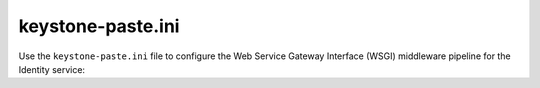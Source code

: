 ==================
keystone-paste.ini
==================

Use the ``keystone-paste.ini`` file to configure the Web Service Gateway
Interface (WSGI) middleware pipeline for the Identity service:

.. remote-code-block:: ini

   https://opendev.org/openstack/keystone/raw/tag/newton-eol/etc/keystone-paste.ini
